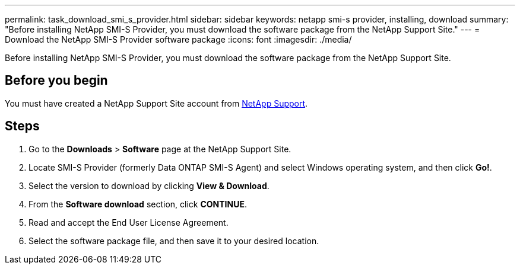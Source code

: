 ---
permalink: task_download_smi_s_provider.html
sidebar: sidebar
keywords: netapp smi-s provider, installing, download
summary: "Before installing NetApp SMI-S Provider, you must download the software package from the NetApp Support Site."
---
= Download the NetApp SMI-S Provider software package
:icons: font
:imagesdir: ./media/

[.lead]
Before installing NetApp SMI-S Provider, you must download the software package from the NetApp Support Site.

== Before you begin

You must have created a NetApp Support Site account from https://mysupport.netapp.com/site/global/dashboard[NetApp Support].

== Steps

. Go to the *Downloads* > *Software* page at the NetApp Support Site.
. Locate SMI-S Provider (formerly Data ONTAP SMI-S Agent) and select Windows operating system, and then click *Go!*.
. Select the version to download by clicking *View & Download*.
. From the *Software download* section, click *CONTINUE*.
. Read and accept the End User License Agreement.
. Select the software package file, and then save it to your desired location.
